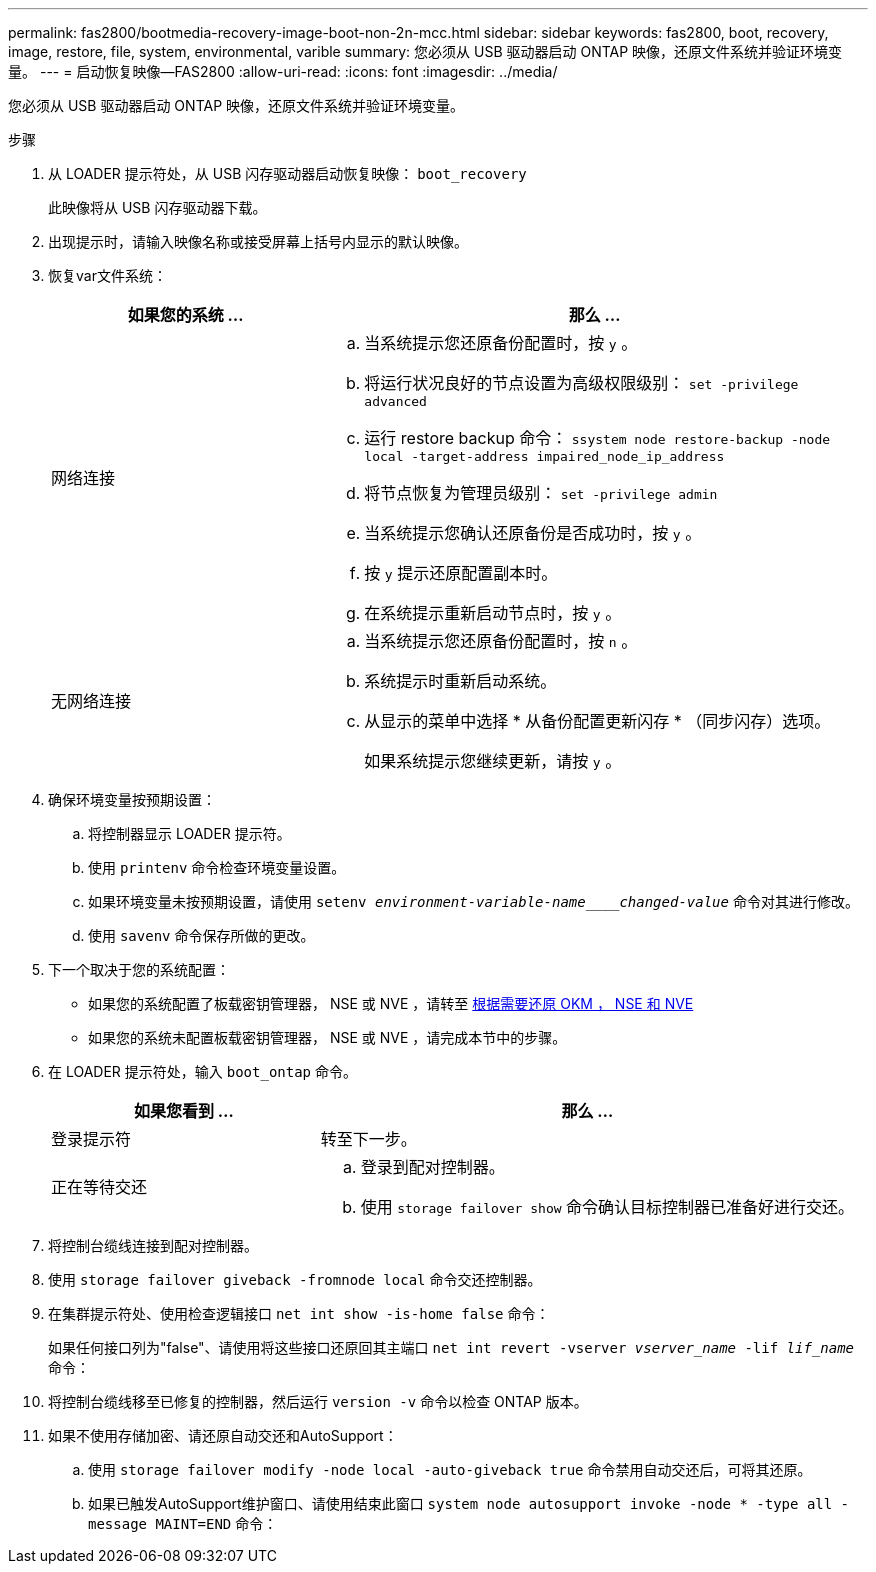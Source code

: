 ---
permalink: fas2800/bootmedia-recovery-image-boot-non-2n-mcc.html 
sidebar: sidebar 
keywords: fas2800, boot, recovery, image, restore, file, system, environmental, varible 
summary: 您必须从 USB 驱动器启动 ONTAP 映像，还原文件系统并验证环境变量。 
---
= 启动恢复映像—FAS2800
:allow-uri-read: 
:icons: font
:imagesdir: ../media/


[role="lead"]
您必须从 USB 驱动器启动 ONTAP 映像，还原文件系统并验证环境变量。

.步骤
. 从 LOADER 提示符处，从 USB 闪存驱动器启动恢复映像： `boot_recovery`
+
此映像将从 USB 闪存驱动器下载。

. 出现提示时，请输入映像名称或接受屏幕上括号内显示的默认映像。
. 恢复var文件系统：
+
[cols="1,2"]
|===
| 如果您的系统 ... | 那么 ... 


 a| 
网络连接
 a| 
.. 当系统提示您还原备份配置时，按 `y` 。
.. 将运行状况良好的节点设置为高级权限级别： `set -privilege advanced`
.. 运行 restore backup 命令： `ssystem node restore-backup -node local -target-address impaired_node_ip_address`
.. 将节点恢复为管理员级别： `set -privilege admin`
.. 当系统提示您确认还原备份是否成功时，按 `y` 。
.. 按 `y` 提示还原配置副本时。
.. 在系统提示重新启动节点时，按 `y` 。




 a| 
无网络连接
 a| 
.. 当系统提示您还原备份配置时，按 `n` 。
.. 系统提示时重新启动系统。
.. 从显示的菜单中选择 * 从备份配置更新闪存 * （同步闪存）选项。
+
如果系统提示您继续更新，请按 `y` 。



|===
. 确保环境变量按预期设置：
+
.. 将控制器显示 LOADER 提示符。
.. 使用 `printenv` 命令检查环境变量设置。
.. 如果环境变量未按预期设置，请使用 `setenv _environment-variable-name____changed-value_` 命令对其进行修改。
.. 使用 `savenv` 命令保存所做的更改。


. 下一个取决于您的系统配置：
+
** 如果您的系统配置了板载密钥管理器， NSE 或 NVE ，请转至 xref:bootmedia-encryption-restore.adoc[根据需要还原 OKM ， NSE 和 NVE]
** 如果您的系统未配置板载密钥管理器， NSE 或 NVE ，请完成本节中的步骤。


. 在 LOADER 提示符处，输入 `boot_ontap` 命令。
+
[cols="1,2"]
|===
| 如果您看到 ... | 那么 ... 


 a| 
登录提示符
 a| 
转至下一步。



 a| 
正在等待交还
 a| 
.. 登录到配对控制器。
.. 使用 `storage failover show` 命令确认目标控制器已准备好进行交还。


|===
. 将控制台缆线连接到配对控制器。
. 使用 `storage failover giveback -fromnode local` 命令交还控制器。
. 在集群提示符处、使用检查逻辑接口 `net int show -is-home false` 命令：
+
如果任何接口列为"false"、请使用将这些接口还原回其主端口 `net int revert -vserver _vserver_name_ -lif _lif_name_` 命令：

. 将控制台缆线移至已修复的控制器，然后运行 `version -v` 命令以检查 ONTAP 版本。
. 如果不使用存储加密、请还原自动交还和AutoSupport：
+
.. 使用 `storage failover modify -node local -auto-giveback true` 命令禁用自动交还后，可将其还原。
.. 如果已触发AutoSupport维护窗口、请使用结束此窗口 `system node autosupport invoke -node * -type all -message MAINT=END` 命令：




